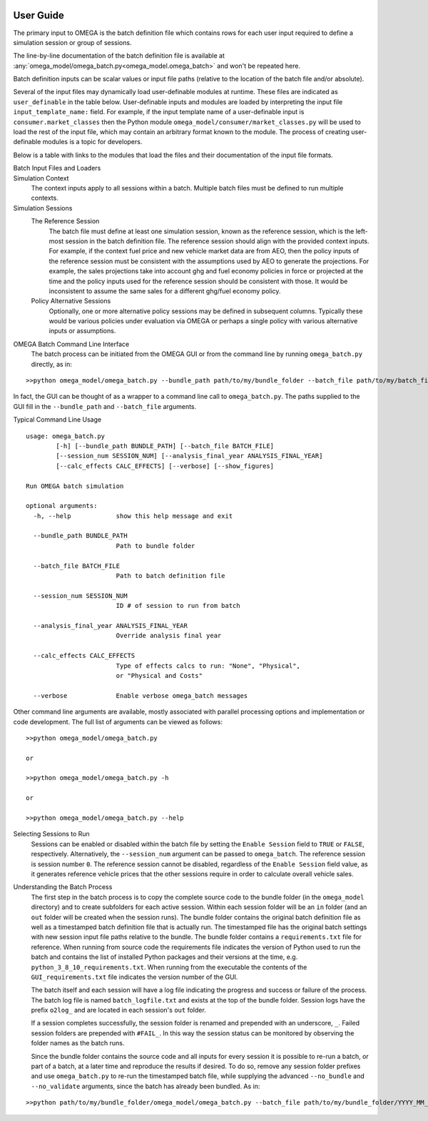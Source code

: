 .. image:: _static/epa_logo_1.jpg

User Guide
==========

The primary input to OMEGA is the batch definition file which contains rows for each user input required to define a simulation session or group of sessions.

The line-by-line documentation of the batch definition file is available at :any:`omega_model/omega_batch.py<omega_model.omega_batch>` and won't be repeated here.

Batch definition inputs can be scalar values or input file paths (relative to the location of the batch file and/or absolute).

Several of the input files may dynamically load user-definable modules at runtime.  These files are indicated as ``user_definable`` in the table below.  User-definable inputs and modules are loaded by interpreting the input file ``input_template_name:`` field. For example, if the input template name of a user-definable input is ``consumer.market_classes`` then the Python module ``omega_model/consumer/market_classes.py`` will be used to load the rest of the input file, which may contain an arbitrary format known to the module. The process of creating user-definable modules is a topic for developers.

Below is a table with links to the modules that load the files and their documentation of the input file formats.

Batch Input Files and Loaders
    .. csv-table::
        :header-rows: 1
        :stub-columns: 1

        Parameter,Loaded By
        Context Fuel Prices File, :any:`omega_model/context/fuel_prices.py<omega_model.context.fuel_prices>`
        Context New Vehicle Market File, :any:`omega_model/context/new_vehicle_market.py<omega_model.context.new_vehicle_market>`
        Manufacturers File, :any:`omega_model/producer/manufacturers.py<omega_model.producer.manufacturers>`
        Market Classes File, ``user_definable`` e.g. :any:`omega_model/consumer/market_classes.py<omega_model.consumer.market_classes_unibody>`
        Onroad Fuels File, :any:`omega_model/context/onroad_fuels.py<omega_model.context.onroad_fuels>`
        Onroad Vehicle Calculations File, :any:`omega_model/producer/vehicles.py<omega_model.producer.vehicles>`
        Onroad VMT File, ``user_definable`` e.g. :any:`omega_model/consumer/annual_vmt_fixed_by_age.py<omega_model.consumer.annual_vmt_fixed_by_age>`
        Producer Generalized Cost File, ``user_definable`` e.g. :any:`omega_model/producer/producer_generalized_cost.py<omega_model.producer.producer_generalized_cost>`
        Production Constraints File, :any:`omega_model/context/production_constraints.py<omega_model.context.production_constraints>`
        Sales Share File, ``user_definable`` e.g. :any:`omega_model/consumer/sales_share.py<omega_model.consumer.sales_share_ice_bev>`
        Vehicle Price Modifications File, :any:`omega_model/context/price_modifications.py<omega_model.context.price_modifications>`
        Vehicle Reregistration File, ``user_definable`` e.g. :any:`omega_model/consumer/reregistration_fixed_by_age.py<omega_model.consumer.reregistration_fixed_by_age>`
        ICE Vehicle Simulation Results File, ``user_definable`` e.g. :any:`omega_model/context/cost_clouds.py<omega_model.context.rse_cost_clouds>`
        BEV Vehicle Simulation Results File, ``user_definable`` e.g. :any:`omega_model/context/cost_clouds.py<omega_model.context.rse_cost_clouds>`
        PHEV Vehicle Simulation Results File, ``user_definable`` e.g. :any:`omega_model/context/cost_clouds.py<omega_model.context.rse_cost_clouds>`
        Vehicles File, :any:`omega_model/producer/vehicles.py<omega_model.producer.vehicle_aggregation>`
        Powertrain Cost File, :any:`omega_model/producer/vehicles.py<omega_model.context.powertrain_cost>`
        Glider Cost File, :any:`omega_model/producer/vehicles.py<omega_model.context.glider_cost>`
        Body Styles File, :any:`omega_model/producer/vehicles.py<omega_model.context.body_styles>`
        Mass Scaling File, :any:`omega_model/producer/vehicles.py<omega_model.context.mass_scaling>`
        Workfactor Definition File, :any:`omega_model/producer/vehicles.py<omega_model.policy.workfactor_definition>`

        Session Policy Alternatives Settings,
        Drive Cycle Weights File, :any:`omega_model/policy/drive_cycle_weights.py<omega_model.policy.drive_cycle_weights>`
        Drive Cycle Ballast File, :any:`omega_model/producer/vehicles.py<omega_model.policy.drive_cycle_ballast>`
        Drive Cycles File, :any:`omega_model/policy/drive_cycles.py<omega_model.policy.drive_cycles>`
        GHG Credit Params File, :any:`omega_model/policy/credit_banking.py<omega_model.policy.credit_banking>`
        GHG Credits File, :any:`omega_model/policy/credit_banking.py<omega_model.policy.credit_banking>`
        GHG Standards File, ``user_definable`` e.g. :any:`omega_model/policy/targets_footprint.py<omega_model.policy.targets_footprint>`
        Off-Cycle Credits File, ``user_definable`` e.g. :any:`omega_model/policy/offcycle_credits.py<omega_model.policy.offcycle_credits>`
        Policy Fuel Upstream Methods File, :any:`omega_model/policy/upstream_methods.py<omega_model.policy.upstream_methods>`
        Policy Fuels File, :any:`omega_model/policy/policy_fuels.py<omega_model.policy.policy_fuels>`
        Production Multipliers File, :any:`omega_model/policy/incentives.py<omega_model.policy.incentives>`
        Regulatory Classes File, ``user_definable`` e.g. :any:`omega_model/policy/regulatory_classes.py<omega_model.policy.regulatory_classes>`
        Required Sales Share File, :any:`omega_model/policy/required_sales_share.py<omega_model.policy.required_sales_share>`

        Session Postproc Settings,
        Context Implicit Price Deflators File, :any:`omega_model/producer/vehicles.py<omega_model.context.ip_deflators>`

Simulation Context
    The context inputs apply to all sessions within a batch.  Multiple batch files must be defined to run multiple contexts.

Simulation Sessions
    The Reference Session
        The batch file must define at least one simulation session, known as the reference session, which is the left-most session in the batch definition file.  The reference session should align with the provided context inputs.  For example, if the context fuel price and new vehicle market data are from AEO, then the policy inputs of the reference session must be consistent with the assumptions used by AEO to generate the projections.  For example, the sales projections take into account ghg and fuel economy policies in force or projected at the time and the policy inputs used for the reference session should be consistent with those.  It would be inconsistent to assume the same sales for a different ghg/fuel economy policy.
    Policy Alternative Sessions
        Optionally, one or more alternative policy sessions may be defined in subsequent columns. Typically these would be various policies under evaluation via OMEGA or perhaps a single policy with various alternative inputs or assumptions.

.. _omega_batch_cli:

OMEGA Batch Command Line Interface
    The batch process can be initiated from the OMEGA GUI or from the command line by running ``omega_batch.py`` directly, as in:

::

    >>python omega_model/omega_batch.py --bundle_path path/to/my/bundle_folder --batch_file path/to/my/batch_file.csv

In fact, the GUI can be thought of as a wrapper to a command line call to ``omega_batch.py``.  The paths supplied to the GUI fill in the ``--bundle_path`` and ``--batch_file`` arguments.

Typical Command Line Usage

.. highlight:: none

::

    usage: omega_batch.py
            [-h] [--bundle_path BUNDLE_PATH] [--batch_file BATCH_FILE]
            [--session_num SESSION_NUM] [--analysis_final_year ANALYSIS_FINAL_YEAR]
            [--calc_effects CALC_EFFECTS] [--verbose] [--show_figures]

    Run OMEGA batch simulation

    optional arguments:
      -h, --help            show this help message and exit

      --bundle_path BUNDLE_PATH
                            Path to bundle folder

      --batch_file BATCH_FILE
                            Path to batch definition file

      --session_num SESSION_NUM
                            ID # of session to run from batch

      --analysis_final_year ANALYSIS_FINAL_YEAR
                            Override analysis final year

      --calc_effects CALC_EFFECTS
                            Type of effects calcs to run: "None", "Physical",
                            or "Physical and Costs"

      --verbose             Enable verbose omega_batch messages

Other command line arguments are available, mostly associated with parallel processing options and implementation or code development.  The full list of arguments can be viewed as follows:

::

    >>python omega_model/omega_batch.py

    or

    >>python omega_model/omega_batch.py -h

    or

    >>python omega_model/omega_batch.py --help

Selecting Sessions to Run
    Sessions can be enabled or disabled within the batch file by setting the ``Enable Session`` field to ``TRUE`` or ``FALSE``, respectively.  Alternatively, the ``--session_num`` argument can be passed to ``omega_batch``.  The reference session is session number ``0``.  The reference session cannot be disabled, regardless of the ``Enable Session`` field value, as it generates reference vehicle prices that the other sessions require in order to calculate overall vehicle sales.

Understanding the Batch Process
    The first step in the batch process is to copy the complete source code to the bundle folder (in the ``omega_model`` directory) and to create subfolders for each active session.  Within each session folder will be an ``in`` folder (and an ``out`` folder will be created when the session runs).  The bundle folder contains the original batch definition file as well as a timestamped batch definition file that is actually run.  The timestamped file has the original batch settings with new session input file paths relative to the bundle.  The bundle folder contains a ``requirements.txt`` file for reference.  When running from source code the requirements file indicates the version of Python used to run the batch and contains the list of installed Python packages and their versions at the time, e.g. ``python_3_8_10_requirements.txt``.  When running from the executable the contents of the ``GUI_requirements.txt`` file indicates the version number of the GUI.

    The batch itself and each session will have a log file indicating the progress and success or failure of the process.  The batch log file is named ``batch_logfile.txt`` and exists at the top of the bundle folder.  Session logs have the prefix ``o2log_`` and are located in each session's ``out`` folder.

    If a session completes successfully, the session folder is renamed and prepended with an underscore, ``_``.  Failed session folders are prepended with ``#FAIL_``.  In this way the session status can be monitored by observing the folder names as the batch runs.

    Since the bundle folder contains the source code and all inputs for every session it is possible to re-run a batch, or part of a batch, at a later time and reproduce the results if desired.  To do so, remove any session folder prefixes and use ``omega_batch.py`` to re-run the timestamped batch file, while supplying the advanced ``--no_bundle`` and ``--no_validate`` arguments, since the batch has already been bundled.  As in:

::

    >>python path/to/my/bundle_folder/omega_model/omega_batch.py --batch_file path/to/my/bundle_folder/YYYY_MM_DD_hh_mm_ss_batch.csv --no_bundle --no_validate

